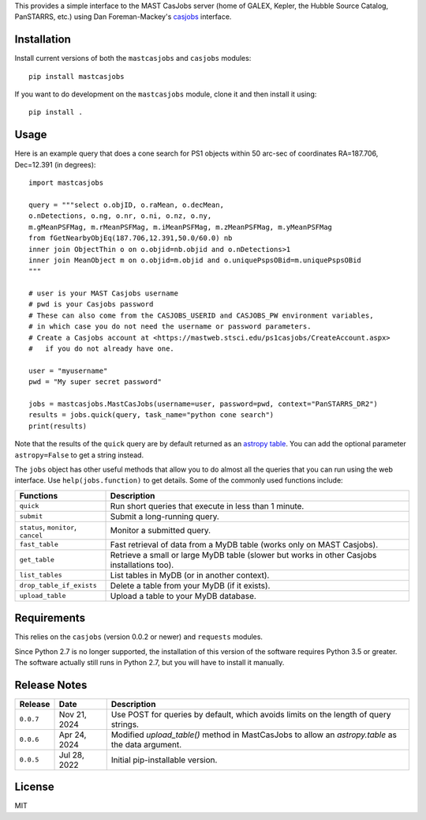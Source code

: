 This provides a simple interface to the MAST CasJobs server (home of GALEX,
Kepler, the Hubble Source Catalog, PanSTARRS, etc.) using Dan Foreman-Mackey's
`casjobs <https://github.com/dfm/casjobs>`_ interface.

Installation
------------

Install current versions of both the ``mastcasjobs`` and ``casjobs`` modules:

::

    pip install mastcasjobs

If you want to do development on the ``mastcasjobs`` module, clone it and then install it using:

::

    pip install .

Usage
-----

Here is an example query that does a cone search for PS1 objects within
50 arc-sec of coordinates RA=187.706, Dec=12.391 (in degrees):

::

    import mastcasjobs

    query = """select o.objID, o.raMean, o.decMean,
    o.nDetections, o.ng, o.nr, o.ni, o.nz, o.ny,
    m.gMeanPSFMag, m.rMeanPSFMag, m.iMeanPSFMag, m.zMeanPSFMag, m.yMeanPSFMag
    from fGetNearbyObjEq(187.706,12.391,50.0/60.0) nb
    inner join ObjectThin o on o.objid=nb.objid and o.nDetections>1
    inner join MeanObject m on o.objid=m.objid and o.uniquePspsOBid=m.uniquePspsOBid
    """

    # user is your MAST Casjobs username
    # pwd is your Casjobs password
    # These can also come from the CASJOBS_USERID and CASJOBS_PW environment variables,
    # in which case you do not need the username or password parameters.
    # Create a Casjobs account at <https://mastweb.stsci.edu/ps1casjobs/CreateAccount.aspx>
    #   if you do not already have one.

    user = "myusername"
    pwd = "My super secret password"

    jobs = mastcasjobs.MastCasJobs(username=user, password=pwd, context="PanSTARRS_DR2")
    results = jobs.quick(query, task_name="python cone search")
    print(results)

Note that the results of the ``quick`` query are by default returned as an
`astropy table <https://docs.astropy.org/en/stable/table/index.html>`_.
You can add the optional parameter ``astropy=False`` to get a string instead.

The ``jobs`` object has other useful methods that allow you to do almost all the queries that you
can run using the web interface.  Use ``help(jobs.function)`` to get details.  Some of the commonly used
functions include:

+-------------------------------------+----------------------------------------------------------------------------------------------+
| Functions                           | Description                                                                                  |
+=====================================+==============================================================================================+
| ``quick``                           | Run short queries that execute in less than 1 minute.                                        |
+-------------------------------------+----------------------------------------------------------------------------------------------+
| ``submit``                          | Submit a long-running query.                                                                 |
+-------------------------------------+----------------------------------------------------------------------------------------------+
| ``status``, ``monitor``, ``cancel`` | Monitor a submitted query.                                                                   |
+-------------------------------------+----------------------------------------------------------------------------------------------+
| ``fast_table``                      | Fast retrieval of data from a MyDB table (works only on MAST Casjobs).                       |
+-------------------------------------+----------------------------------------------------------------------------------------------+
| ``get_table``                       | Retrieve a small or large MyDB table (slower but works in other Casjobs installations too).  |
+-------------------------------------+----------------------------------------------------------------------------------------------+
| ``list_tables``                     | List tables in MyDB (or in another context).                                                 |
+-------------------------------------+----------------------------------------------------------------------------------------------+
| ``drop_table_if_exists``            | Delete a table from your MyDB (if it exists).                                                |
+-------------------------------------+----------------------------------------------------------------------------------------------+
| ``upload_table``                    | Upload a table to your MyDB database.                                                        |
+-------------------------------------+----------------------------------------------------------------------------------------------+

Requirements
------------

This relies on the ``casjobs`` (version 0.0.2 or newer) and ``requests`` modules.

Since Python 2.7 is no longer supported, the installation of this version of the software requires 
Python 3.5 or greater.  The software actually still runs in Python 2.7, but you will have to install it 
manually.

Release Notes
-------------

+-----------+--------------+----------------------------------------------------------------------------------------------------+
| Release   | Date         | Description                                                                                        |
+===========+==============+====================================================================================================+
| ``0.0.7`` | Nov 21, 2024 |  Use POST for queries by default, which avoids limits on the length of query strings.              |
+-----------+--------------+----------------------------------------------------------------------------------------------------+
| ``0.0.6`` | Apr 24, 2024 |  Modified `upload_table()` method in MastCasJobs to allow an `astropy.table` as the data argument. |
+-----------+--------------+----------------------------------------------------------------------------------------------------+
| ``0.0.5`` | Jul 28, 2022 |  Initial pip-installable version.                                                                  |
+-----------+--------------+----------------------------------------------------------------------------------------------------+

License
-------

MIT
